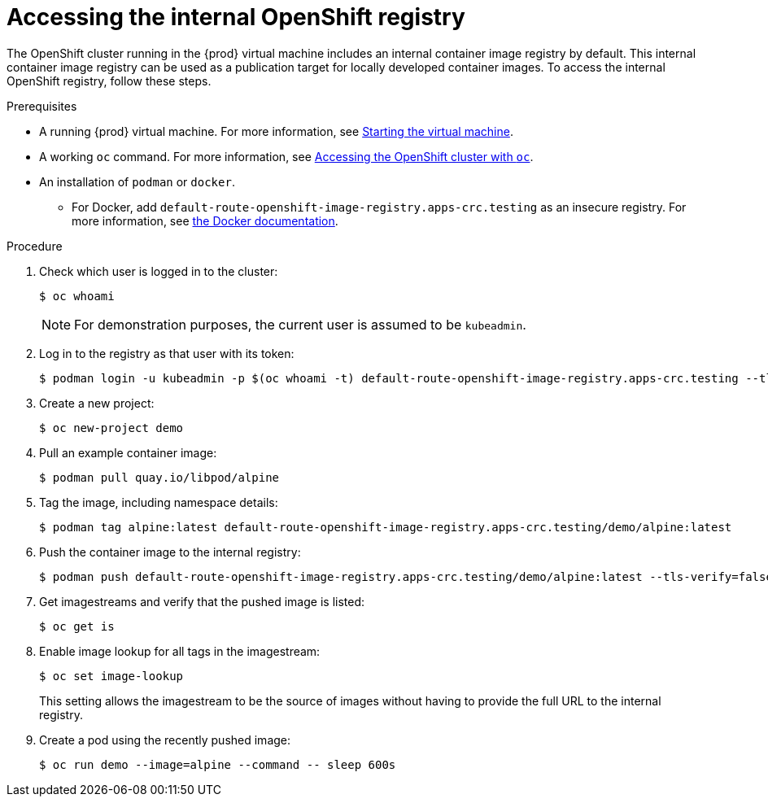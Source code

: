 [id="accessing-the-internal-openshift-registry_{context}"]
= Accessing the internal OpenShift registry

The OpenShift cluster running in the {prod} virtual machine includes an internal container image registry by default.
This internal container image registry can be used as a publication target for locally developed container images.
To access the internal OpenShift registry, follow these steps.

.Prerequisites

* A running {prod} virtual machine.
For more information, see link:{crc-gsg-url}#starting-the-virtual-machine_gsg[Starting the virtual machine].
* A working [command]`oc` command.
For more information, see link:{crc-gsg-url}#accessing-the-openshift-cluster-with-oc_gsg[Accessing the OpenShift cluster with `oc`].
* An installation of [command]`podman` or [command]`docker`.
** For Docker, add `default-route-openshift-image-registry.apps-crc.testing` as an insecure registry.
For more information, see link:https://docs.docker.com/registry/insecure/[the Docker documentation].

.Procedure

. Check which user is logged in to the cluster:
+
[subs="+quotes,attributes"]
----
$ oc whoami
----
+
[NOTE]
====
For demonstration purposes, the current user is assumed to be `kubeadmin`.
====

. Log in to the registry as that user with its token:
+
[subs="+quotes,attributes"]
----
$ podman login -u kubeadmin -p $(oc whoami -t) default-route-openshift-image-registry.apps-crc.testing --tls-verify=false
----

. Create a new project:
+
[subs="+quotes,attributes"]
----
$ oc new-project demo
----

. Pull an example container image:
+
[subs="+quotes,attributes"]
----
$ podman pull quay.io/libpod/alpine
----

. Tag the image, including namespace details:
+
[subs="+quotes,attributes"]
----
$ podman tag alpine:latest default-route-openshift-image-registry.apps-crc.testing/demo/alpine:latest
----

. Push the container image to the internal registry:
+
[subs="+quotes,attributes"]
----
$ podman push default-route-openshift-image-registry.apps-crc.testing/demo/alpine:latest --tls-verify=false
----

. Get imagestreams and verify that the pushed image is listed:
+
[subs="+quotes,attributes"]
----
$ oc get is
----

. Enable image lookup for all tags in the imagestream:
+
[subs="+quotes,attributes"]
----
$ oc set image-lookup
----
+
This setting allows the imagestream to be the source of images without having to provide the full URL to the internal registry.

. Create a pod using the recently pushed image:
+
[subs="+quotes,attributes"]
----
$ oc run demo --image=alpine --command -- sleep 600s
----
